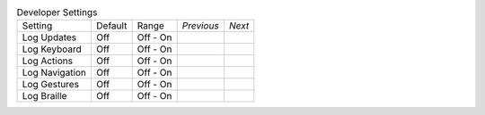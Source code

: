 .. table:: Developer Settings

  ===================  =======  ====================  ==========  ==========
  Setting              Default  Range                 *Previous*  *Next*
  -------------------  -------  --------------------  ----------  ----------
  Log Updates          Off      Off - On
  Log Keyboard         Off      Off - On
  Log Actions          Off      Off - On
  Log Navigation       Off      Off - On
  Log Gestures         Off      Off - On
  Log Braille          Off      Off - On
  ===================  =======  ====================  ==========  ==========

